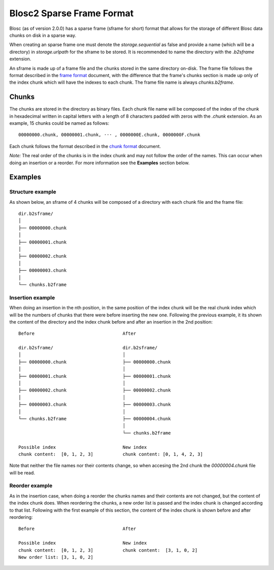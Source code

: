 Blosc2 Sparse Frame Format
==========================

Blosc (as of version 2.0.0) has a sparse frame (sframe for short) format that allows for the storage of different Blosc data chunks on disk in a sparse way.

When creating an sparse frame one must denote the `storage.sequential` as false and provide a name (which will be a directory)
in `storage.urlpath` for the sframe to be stored. It is recommended to name the directory with the `.b2sframe`
extension.

An sframe is made up of a frame file and the chunks stored in the same directory on-disk.
The frame file follows the format described in the `frame format <README_FRAME_FORMAT.rst>`_ document, with the difference
that the frame's chunks section is made up only of the index chunk which will have the indexes to each chunk. The frame
file name is always `chunks.b2frame`.

Chunks
------

The chunks are stored in the directory as binary files. Each chunk file name will be composed of the index of the chunk
in hexadecimal written in capital letters with a length of 8 characters padded with zeros with the `.chunk` extension.
As an example, 15 chunks could be named as follows::

 00000000.chunk, 00000001.chunk, ··· , 0000000E.chunk, 0000000F.chunk

Each chunk follows the format described in the
`chunk format <README_CHUNK_FORMAT.rst>`_ document.

*Note:* The real order of the chunks is in the index chunk and may not follow the order of the names.
This can occur when doing an insertion or a reorder. For more information see the **Examples** section below.

Examples
--------

Structure example
^^^^^^^^^^^^^^^^^
As shown below, an sframe of 4 chunks will be composed of a directory with each chunk file and the frame file::

 dir.b2sframe/
 │
 ├── 00000000.chunk
 │
 ├── 00000001.chunk
 │
 ├── 00000002.chunk
 │
 ├── 00000003.chunk
 │
 └── chunks.b2frame


Insertion example
^^^^^^^^^^^^^^^^^
When doing an insertion in the nth position, in the same position
of the index chunk will be the real chunk index which will be the numbers of chunks that there were before
inserting the new one.
Following the previous example, it its shown the content of the directory and the index chunk before and
after an insertion in the 2nd position::

 Before                                 After

 dir.b2sframe/                          dir.b2sframe/
 │                                      │
 ├── 00000000.chunk                     ├── 00000000.chunk
 │                                      │
 ├── 00000001.chunk                     ├── 00000001.chunk
 │                                      │
 ├── 00000002.chunk                     ├── 00000002.chunk
 │                                      │
 ├── 00000003.chunk                     ├── 00000003.chunk
 │                                      │
 └── chunks.b2frame                     ├── 00000004.chunk
                                        │
                                        └── chunks.b2frame

 Possible index                         New index
 chunk content:  [0, 1, 2, 3]           chunk content: [0, 1, 4, 2, 3]

Note that neither the file names nor their contents change, so when accesing the 2nd chunk the
`00000004.chunk` file will be read.


Reorder example
^^^^^^^^^^^^^^^
As in the insertion case, when doing a reorder the chunks names and their contents are not changed, but the content of the index chunk does. When reordering the chunks, a new order list is passed and the index chunk is changed according to that
list. Following with the first example of this section, the content of the index chunk is shown before and after reordering::

 Before                                 After

 Possible index                         New index
 chunk content:  [0, 1, 2, 3]           chunk content:  [3, 1, 0, 2]
 New order list: [3, 1, 0, 2]

